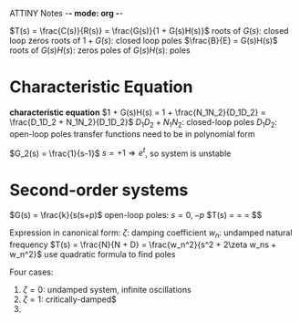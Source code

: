 ATTINY Notes -*- mode: org -*-

[[./loop.png]]
$T(s) = \frac{C(s)}{R(s)} = \frac{G(s)}{1 + G(s)H(s)}$
roots of $G(s)$: closed loop zeros
roots of $1 + G(s)$: closed loop poles
$\frac{B}{E} = G(s)H(s)$
roots of $G(s)H(s)$: zeros
poles of $G(s)H(s)$: poles

* Characteristic Equation
*characteristic equation* $1 + G(s)H(s) = 1 + \frac{N_1N_2}{D_1D_2} = \frac{D_1D_2 + N_1N_2}{D_1D_2}$
$D_1D_2 + N_1N_2$: closed-loop poles
$D_1D_2$: open-loop poles
transfer functions need to be in polynomial form
:examples:
$G_2(s) = \frac{1}{s-1}$
$s = +1 \Rightarrow e^t$, so system is unstable


:END:

* Second-order systems
:examples:
[[./loop2.png]]
$G(s) = \frac{k}{s(s+p)$
open-loop poles: $s=0,-p$
[[./loop3.png]]
$T(s) = \frac{G}{1+G} = \frac{N}{N + D} = \frac{k}{s^2 + ps + k}$$

:END:
Expression in canonical form:
$\zeta$: damping coefficient
$w_n$: undamped natural frequency
$T(s) = \frac{N}{N + D} = \frac{w_n^2}{s^2 + 2\zeta w_ns + w_n^2}$
use quadratic formula to find poles
\begin{equation*}
s_1,s_2 =
  \begin{cases}
    -\zeta w_n +- w_n \sqrt{\zeta^2 -1} & \zeta \geq 0 \\ 
    -\zeta w_n +- w_n \sqrt{1 - \zeta^2} & 0 < \zeta < 1
  \end{cases}
\end{equation*}

Four cases:
1. $\zeta = 0$: undamped system, infinite oscillations
2. $\zeta = 1$: critically-damped$
3. 
